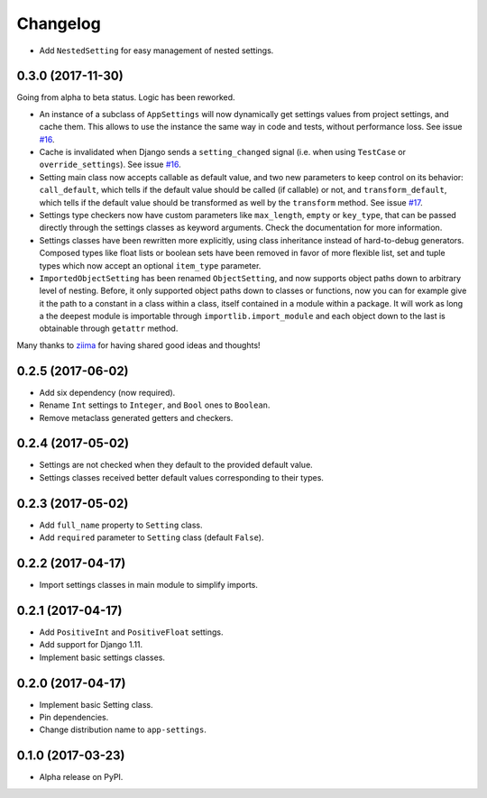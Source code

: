 =========
Changelog
=========

- Add ``NestedSetting`` for easy management of nested settings.

0.3.0 (2017-11-30)
==================

Going from alpha to beta status. Logic has been reworked.

- An instance of a subclass of ``AppSettings`` will now dynamically get
  settings values from project settings, and cache them. This allows to use
  the instance the same way in code and tests, without performance loss. See
  issue `#16`_.
- Cache is invalidated when Django sends a ``setting_changed`` signal (i.e.
  when using ``TestCase`` or ``override_settings``). See issue `#16`_.
- Setting main class now accepts callable as default value, and two new
  parameters to keep control on its behavior: ``call_default``, which tells
  if the default value should be called (if callable) or not, and
  ``transform_default``, which tells if the default value should be transformed
  as well by the ``transform`` method. See issue `#17`_.
- Settings type checkers now have custom parameters like ``max_length``,
  ``empty`` or ``key_type``, that can be passed directly through the settings
  classes as keyword arguments. Check the documentation for more information.
- Settings classes have been rewritten more explicitly, using class inheritance
  instead of hard-to-debug generators. Composed types like float lists or
  boolean sets have been removed in favor of more flexible list, set and tuple
  types which now accept an optional ``item_type`` parameter.
- ``ImportedObjectSetting`` has been renamed ``ObjectSetting``, and now
  supports object paths down to arbitrary level of nesting. Before, it only
  supported object paths down to classes or functions, now you can for example
  give it the path to a constant in a class within a class, itself contained
  in a module within a package. It will work as long a the deepest module is
  importable through ``importlib.import_module`` and each object down to the
  last is obtainable through ``getattr`` method.

Many thanks to `ziima`_ for having shared good ideas and thoughts!

.. _#16: https://github.com/Genida/django-appsettings/issues/16
.. _#17: https://github.com/Genida/django-appsettings/issues/17
.. _ziima: https://github.com/ziima

0.2.5 (2017-06-02)
==================

- Add six dependency (now required).
- Rename ``Int`` settings to ``Integer``, and ``Bool`` ones to ``Boolean``.
- Remove metaclass generated getters and checkers.

0.2.4 (2017-05-02)
==================

- Settings are not checked when they default to the provided default value.
- Settings classes received better default values corresponding to their types.

0.2.3 (2017-05-02)
==================

- Add ``full_name`` property to ``Setting`` class.
- Add ``required`` parameter to ``Setting`` class (default ``False``).

0.2.2 (2017-04-17)
==================

- Import settings classes in main module to simplify imports.

0.2.1 (2017-04-17)
==================

- Add ``PositiveInt`` and ``PositiveFloat`` settings.
- Add support for Django 1.11.
- Implement basic settings classes.

0.2.0 (2017-04-17)
==================

- Implement basic Setting class.
- Pin dependencies.
- Change distribution name to ``app-settings``.

0.1.0 (2017-03-23)
==================

- Alpha release on PyPI.
